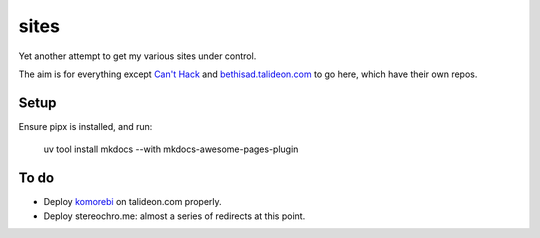 =====
sites
=====

Yet another attempt to get my various sites under control.

The aim is for everything except `Can't Hack`_ and `bethisad.talideon.com`_ to
go here, which have their own repos.

.. _Can't Hack: https://github.com/kgaughan/canthack
.. _bethisad.talideon.com: https://github.com/kgaughan/bethisad.talideon.com

Setup
=====

Ensure pipx is installed, and run:

    uv tool install mkdocs --with mkdocs-awesome-pages-plugin

To do
=====

* Deploy komorebi__ on talideon.com properly.
* Deploy stereochro.me: almost a series of redirects at this point.

.. __: https://github.com/kgaughan/komorebi/

.. vim:set ft=rst:
